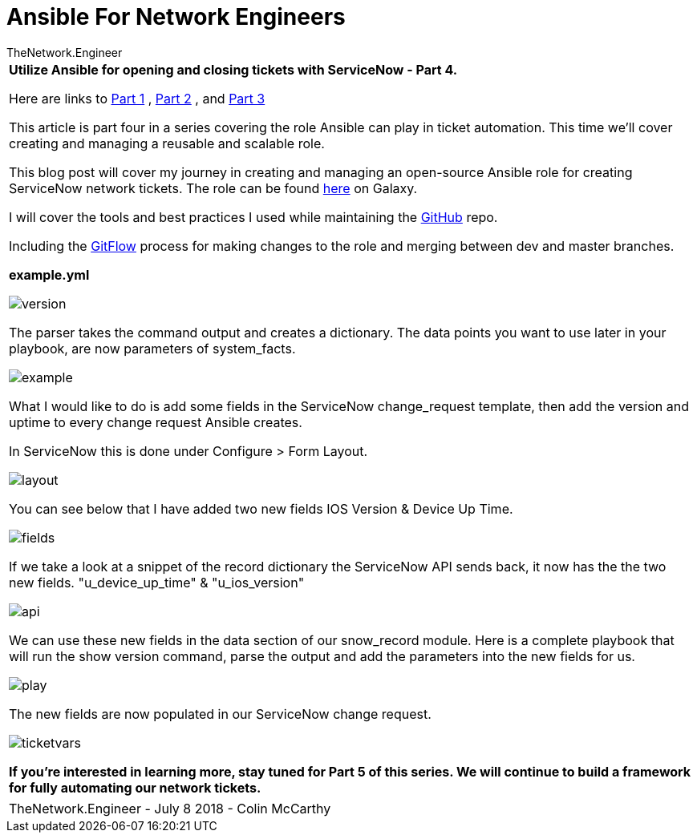 = {subject} [black]*Ansible For Network Engineers*
TheNetwork.Engineer
:subject:
:description:
:doctype: book
:confidentiality:
:listing-caption: Listing
:toc:
:toclevels: 6
:sectnums:
:chapter-label:
:icons: font
ifdef::backend-pdf[]
:pdf-page-size: A4
:source-highlighter: rouge
:rouge-style: github
endif::[]



|===



[red big]*Utilize Ansible for opening and closing tickets with ServiceNow - Part 4.*

Here are links to  https://www.thenetwork.engineer/blog/utilize-ansible-for-opening-and-closing-tickets-with-servicenow[Part 1]
, https://www.thenetwork.engineer/blog/utilize-ansible-for-opening-and-closing-tickets-with-servicenow-part2[Part 2]
, and https://www.thenetwork.engineer/blog/utilize-ansible-for-opening-and-closing-tickets-with-servicenow-part3[Part 3]

This article is part four in a series covering the role Ansible can play in ticket automation.
This time we'll cover creating and managing a reusable and scalable role.


This blog post will cover my journey in creating and managing an open-source Ansible role for creating ServiceNow network tickets.
The role can be found https://galaxy.ansible.com/colin_mccarthy/servicenow_network_tickets[here] on Galaxy.

I will cover the tools and best practices I used while maintaining the https://github.com/colin-mccarthy/servicenow_network_tickets[GitHub] repo.

Including the https://www.atlassian.com/git/tutorials/comparing-workflows/gitflow-workflow[GitFlow] process for making changes to the role and merging between dev and master branches.



[black big]*example.yml*

image:images/version.jpg[]

The parser takes the command output and creates a dictionary. The data points you want to use later in your playbook, are now parameters of [red]#system_facts#.


image:images/example.jpg[]

What I would like to do is add some fields in the ServiceNow change_request template, then add the version and uptime to every change request Ansible creates.

In ServiceNow this is done under Configure > Form Layout.

image:images/layout.jpg[]

You can see below that I have added two new fields [purple]#IOS Version# & [purple]#Device Up Time#.

image:images/fields.jpg[]

If we take a look at a snippet of the record dictionary the ServiceNow API sends back, it now has the the two new fields.
[purple]#"u_device_up_time"# & [purple]#"u_ios_version"#

image:images/api.jpg[]

We can use these new fields in the [red]#data# section of our [red]#snow_record module#.
Here is a complete playbook that will run the show version command, parse the output and add the parameters into the new fields for us.

image:images/play.jpg[]


The new fields are now populated in our ServiceNow change request.

image:images/ticketvars.jpg[]



[black big]*If you're interested in learning more, stay tuned for Part 5 of this series. We will continue to build a framework for fully automating our network tickets.*




|===
|===


|===

|===
TheNetwork.Engineer - July 8 2018  -  Colin McCarthy
|===
